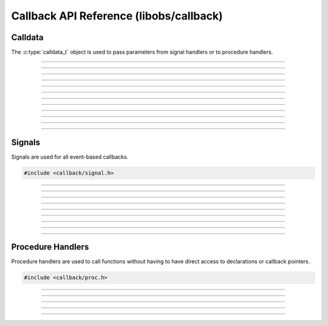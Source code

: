 Callback API Reference (libobs/callback)
========================================


Calldata
--------

The :c:type:`calldata_t` object is used to pass parameters from signal
handlers or to procedure handlers.

.. type:: calldata_t

---------------------

.. function:: void calldata_init(calldata_t *data)

   Initializes a calldata structure (zeroes it).

   :param data: Calldata structure

---------------------

.. function:: void calldata_free(calldata_t *data)

   Frees a calldata structure.

   :param data: Calldata structure

---------------------

.. function:: void calldata_set_int(calldata_t *data, const char *name, long long val)

   Sets an integer parameter.

   :param data: Calldata structure
   :param name: Parameter name
   :param val:  Integer value

---------------------

.. function:: void calldata_set_float(calldata_t *data, const char *name, double val)

   Sets a floating point parameter.

   :param data: Calldata structure
   :param name: Parameter name
   :param val:  Floating point value

---------------------

.. function:: void calldata_set_bool(calldata_t *data, const char *name, bool val)

   Sets a boolean parameter.

   :param data: Calldata structure
   :param name: Parameter name
   :param val:  Boolean value

---------------------

.. function:: void calldata_set_ptr(calldata_t *data, const char *name, void *ptr)

   Sets a pointer parameter.

   :param data: Calldata structure
   :param name: Parameter name
   :param val:  Pointer value

---------------------

.. function:: void calldata_set_string(calldata_t *data, const char *name, const char *str)

   Sets a string parameter.

   :param data: Calldata structure
   :param name: Parameter name
   :param val:  String

---------------------

.. function:: long long calldata_int(const calldata_t *data, const char *name)

   Gets an integer parameter.

   :param data: Calldata structure
   :param name: Parameter name
   :return:     Integer value

---------------------

.. function:: double calldata_float(const calldata_t *data, const char *name)

   Gets a floating point parameter.

   :param data: Calldata structure
   :param name: Parameter name
   :return:     Floating point value

---------------------

.. function:: bool calldata_bool(const calldata_t *data, const char *name)

   Gets a boolean parameter.

   :param data: Calldata structure
   :param name: Parameter name
   :return:     Boolean value

---------------------

.. function:: void *calldata_ptr(const calldata_t *data, const char *name)

   Gets a pointer parameter.

   :param data: Calldata structure
   :param name: Parameter name
   :return:     Pointer value

---------------------

.. function:: const char *calldata_string(const calldata_t *data, const char *name)

   Gets a string parameter.

   :param data: Calldata structure
   :param name: Parameter name
   :return:     String value

   ------------------


Signals
-------

Signals are used for all event-based callbacks.

.. code:: cpp

   #include <callback/signal.h>

.. type:: signal_handler_t

---------------------

.. type:: typedef void (*signal_callback_t)(void *data, calldata_t *cd)

   Signal callback.

   :param data: Private data passed to this callback
   :param cd:   Calldata object

---------------------

.. function:: signal_handler_t *signal_handler_create(void)

   Creates a new signal handler object.

   :return: A new signal handler object

---------------------

.. function:: void signal_handler_destroy(signal_handler_t *handler)

   Destroys a signal handler.

   :param handler: Signal handler object

---------------------

.. function:: bool signal_handler_add(signal_handler_t *handler, const char *signal_decl)

   Adds a signal to a signal handler.

   :param handler:     Signal handler object
   :param signal_decl: Signal declaration string

---------------------

.. function:: bool signal_handler_add_array(signal_handler_t *handler, const char **signal_decls)

   Adds multiple signals to a signal handler.

   :param handler:      Signal handler object
   :param signal_decls: An array of signal declaration strings,
                        terminated by *NULL*

---------------------

.. function:: void signal_handler_connect(signal_handler_t *handler, const char *signal, signal_callback_t callback, void *data)

   Connect a callback to a signal on a signal handler.

   :param handler:  Signal handler object
   :param callback: Signal callback
   :param data:     Private data passed the callback

---------------------

.. function:: void signal_handler_disconnect(signal_handler_t *handler, const char *signal, signal_callback_t callback, void *data)

   Disconnects a callback from a signal on a signal handler.

   :param handler:  Signal handler object
   :param callback: Signal callback
   :param data:     Private data passed the callback

---------------------

.. function:: void signal_handler_signal(signal_handler_t *handler, const char *signal, calldata_t *params)

   Triggers a signal, calling all connected callbacks.

   :param handler: Signal handler object
   :param signal:  Name of signal to trigger
   :param params:  Parameters to pass to the signal

---------------------


Procedure Handlers
------------------

Procedure handlers are used to call functions without having to have
direct access to declarations or callback pointers.

.. code:: cpp

   #include <callback/proc.h>

.. type:: proc_handler_t

---------------------

.. type:: typedef void (*proc_handler_proc_t)(void *data, calldata_t *cd)

   Procedure handler callback.

   :param data: Private data passed to this callback
   :param cd:   Calldata object

---------------------

.. function:: proc_handler_t *proc_handler_create(void)

   Creates a new procedure handler.

   :return: A new procedure handler object

---------------------

.. function:: void proc_handler_destroy(proc_handler_t *handler)

   Destroys a procedure handler object.

   :param handler: Procedure handler object

---------------------

.. function:: void proc_handler_add(proc_handler_t *handler, const char *decl_string, proc_handler_proc_t proc, void *data)

   Adds a procedure to a procedure handler.

   :param handler:     Procedure handler object
   :param decl_string: Procedure declaration string
   :param proc:        Procedure callback
   :param data:        Private data to pass to the callback

---------------------

.. function:: bool proc_handler_call(proc_handler_t *handler, const char *name, calldata_t *params)

   Calls a procedure within the procedure handler.

   :param handler: Procedure handler object
   :param name:    Name of procedure to call
   :param params:  Calldata structure to pass to the procedure
